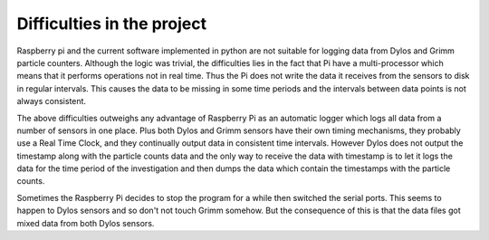 Difficulties in the project
===========================


Raspberry pi and the current software implemented in python are not suitable for logging data from Dylos and Grimm particle counters.
Although the logic was trivial, the difficulties lies in the fact that Pi have a multi-processor which means that it performs operations not in real time.
Thus the Pi does not write the data it receives from the sensors to disk in regular intervals.
This causes the data to be missing in some time periods and the intervals between data points is not always consistent. 

The above difficulties outweighs any advantage of Raspberry Pi as an automatic logger which logs all data from a number of sensors in one place.
Plus both Dylos and Grimm sensors have their own timing mechanisms, they probably use a Real Time Clock, and they continually output data in consistent time intervals.
However Dylos does not output the timestamp along with the particle counts data and the only way to receive the data with timestamp is to let it logs the data for the time period of the investigation and then dumps the data which contain the timestamps with the particle counts.


Sometimes the Raspberry Pi decides to stop the program for a while then switched the serial ports. This seems to happen to Dylos sensors and so don't not touch Grimm somehow. But the consequence of this is that the data files got mixed data from both Dylos sensors.



